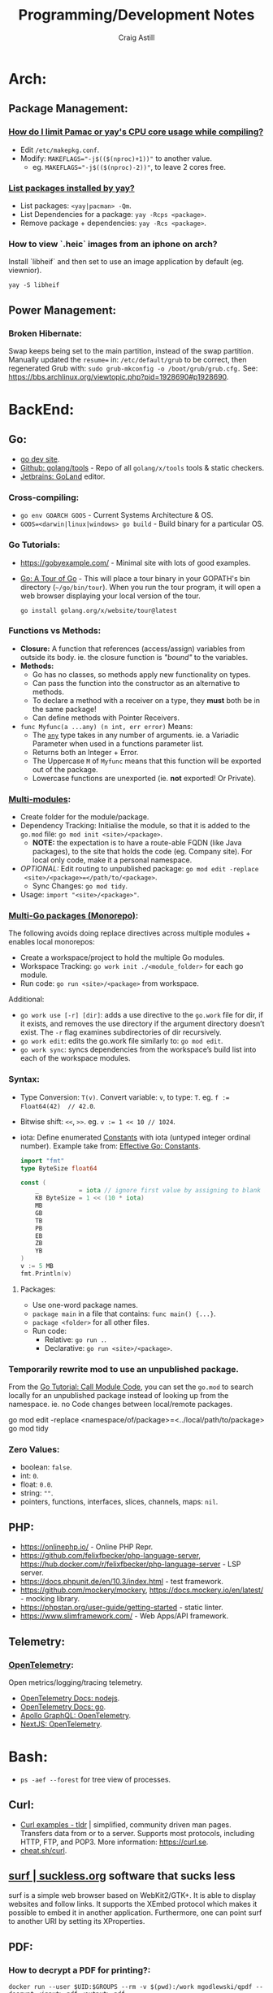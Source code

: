 #+title: Programming/Development Notes
#+author: Craig Astill
#+OPTIONS: toc:2
#+PROPERTY: header-args:mermaid :prologue "exec 2>&1" :epilogue ":" :pupeteer-config-file ~/.puppeteerrc
#+PROPERTY: header-args:shell :prologue "exec 2>&1" :epilogue ":" :results drawer :async
#+STARTUP: show2levels
* Arch:
** Package Management:
*** [[https://forum.manjaro.org/t/how-do-i-limit-pamac-or-yays-cpu-core-usage-while-compiling/55043][How do I limit Pamac or yay's CPU core usage while compiling?]]
- Edit ~/etc/makepkg.conf~.
- Modify: ~MAKEFLAGS="-j$(($(nproc)+1))"~ to another value.
  - eg. ~MAKEFLAGS="-j$(($(nproc)-2))"~, to leave 2 cores free.
*** [[https://www.reddit.com/r/archlinux/comments/woh8fr/list_packages_installed_by_yay/][List packages installed by yay?]]
- List packages: ~<yay|pacman> -Qm~.
- List Dependencies for a package: ~yay -Rcps <package>~.
- Remove package + dependencies: ~yay -Rcs <package>~.
*** How to view `.heic` images from an iphone on arch?
Install `libheif` and then set to use an image application by default
(eg. viewnior).
#+BEGIN_SRC shell :results silent
  yay -S libheif
#+END_SRC
** Power Management:
*** Broken Hibernate:
Swap keeps being set to the main partition, instead of the swap partition.
Manually updated the ~resume=~ in: ~/etc/default/grub~ to be correct, then
regenerated Grub with: ~sudo grub-mkconfig -o /boot/grub/grub.cfg.~ See:
https://bbs.archlinux.org/viewtopic.php?pid=1928690#p1928690.
* BackEnd:
** Go:
- [[https://go.dev/][go dev site]].
- [[https://github.com/golang/tools][Github: golang/tools]] - Repo of all =golang/x/tools= tools & static checkers.
- [[https://www.jetbrains.com/go/][Jetbrains: GoLand]] editor.
*** Cross-compiling:
- ~go env GOARCH GOOS~ - Current Systems Architecture & OS.
- ~GOOS=<darwin|linux|windows> go build~ - Build binary for a particular OS.
*** Go Tutorials:
- https://gobyexample.com/ - Minimal site with lots of good examples.
- [[https://go.dev/tour/welcome/3][Go: A Tour of Go]] - This will place a tour binary in your GOPATH's bin
  directory (=~/go/bin/tour=). When you run the tour program, it will open a
  web browser displaying your local version of the tour.
  #+BEGIN_SRC shell :results quiet
    go install golang.org/x/website/tour@latest
  #+END_SRC
*** Functions vs Methods:
- *Closure:* A function that references (access/assign) variables from outside
  its body. ie. the closure function is /"bound"/ to the variables.
- *Methods:*
  - Go has no classes, so methods apply new functionality on types.
  - Can pass the function into the constructor as an alternative to methods.
  - To declare a method with a receiver on a type, they *must* both be in the
    same package!
  - Can define methods with Pointer Receivers.
- ~func Myfunc(a ...any) (n int, err error)~ Means:
  - The [[https://pkg.go.dev/builtin#any][~any~]] type takes in any number of arguments. ie. a Variadic Parameter
    when used in a functions parameter list.
  - Returns both an Integer + Error.
  - The Uppercase =M= of =Myfunc= means that this function will be exported out
    of the package.
  - Lowercase functions are unexported (ie. *not* exported! Or Private).
*** [[https://go.dev/doc/tutorial/call-module-code][Multi-modules]]:
- Create folder for the module/package.
- Dependency Tracking: Initialise the module, so that it is added to the
  ~go.mod~ file: ~go mod init <site>/<package>~.
  - *NOTE:* the expectation is to have a route-able FQDN (like Java packages),
    to the site that holds the code (eg. Company site). For local only code,
    make it a personal namespace.
- /OPTIONAL:/ Edit routing to unpublished package: ~go mod edit -replace
  <site>/<package>=</path/to/<package>~.
  - Sync Changes: ~go mod tidy~.
- Usage: ~import "<site>/<package>"~.
*** [[https://go.dev/doc/tutorial/workspaces][Multi-Go packages (Monorepo)]]:
The following avoids doing replace directives across multiple modules + enables
local monorepos:

- Create a workspace/project to hold the multiple Go modules.
- Workspace Tracking: ~go work init ./<module_folder>~ for each go module.
- Run code: ~go run <site>/<package>~ from workspace.

Additional:

- ~go work use [-r] [dir]~: adds a use directive to the ~go.work~ file for dir,
  if it exists, and removes the use directory if the argument directory doesn’t
  exist. The =-r= flag examines subdirectories of dir recursively.
- ~go work edit~: edits the go.work file similarly to: ~go mod edit~.
- ~go work sync~: syncs dependencies from the workspace’s build list into each
  of the workspace modules.
*** Syntax:
- Type Conversion: ~T(v)~. Convert variable: =v=, to type: =T=.
  eg. ~f := Float64(42)  // 42.0~.
- Bitwise shift: ~<<~, ~>>~. eg. ~v := 1 << 10 // 1024~.
- iota: Define enumerated [[https://pkg.go.dev/builtin#pkg-constants][Constants]] with iota (untyped integer ordinal
  number). Example take from: [[https://go.dev/doc/effective_go#constants][Effective Go: Constants]].
  #+BEGIN_SRC go
    import "fmt"
    type ByteSize float64

    const (
        _           = iota // ignore first value by assigning to blank identifier
        KB ByteSize = 1 << (10 * iota)
        MB
        GB
        TB
        PB
        EB
        ZB
        YB
    )
    v := 5 MB
    fmt.Println(v)
  #+END_SRC

  #+RESULTS:
**** Packages:
- Use one-word package names.
- ~package main~ in a file that contains: ~func main() {...}~.
- ~package <folder>~ for all other files.
- Run code:
  - Relative: ~go run .~.
  - Declarative: ~go run <site>/<package>~.
*** Temporarily rewrite mod to use an unpublished package.
From the [[https://go.dev/doc/tutorial/call-module-code][Go Tutorial: Call Module Code]], you can set the ~go.mod~ to search
locally for an unpublished package instead of looking up from the
namespace. ie. no Code changes between local/remote packages.

#+BEGIN_EXAMPLE shell
  go mod edit -replace <namespace/of/package>=<../local/path/to/package>
  go mod tidy
#+END_EXAMPLE
*** Zero Values:
- boolean: ~false~.
- int: ~0~.
- float: ~0.0~.
- string: ~""~.
- pointers, functions, interfaces, slices, channels, maps: ~nil~.
** PHP:
- https://onlinephp.io/ - Online PHP Repr.
- https://github.com/felixfbecker/php-language-server,
  https://hub.docker.com/r/felixfbecker/php-language-server - LSP server.
- https://docs.phpunit.de/en/10.3/index.html - test framework.
- https://github.com/mockery/mockery, https://docs.mockery.io/en/latest/ -
  mocking library.
- https://phpstan.org/user-guide/getting-started - static linter.
- https://www.slimframework.com/ - Web Apps/API framework.
** Telemetry:
*** [[https://opentelemetry.io/docs/][OpenTelemetry]]:
Open metrics/logging/tracing telemetry.

- [[https://opentelemetry.io/docs/instrumentation/js/getting-started/nodejs/][OpenTelemetry Docs: nodejs]].
- [[https://opentelemetry.io/docs/instrumentation/go/getting-started/][OpenTelemetry Docs: go]].
- [[https://www.apollographql.com/docs/federation/opentelemetry/][Apollo GraphQL: OpenTelemetry]].
- [[https://nextjs.org/docs/app/building-your-application/optimizing/open-telemetry][NextJS: OpenTelemetry]].
* Bash:
- ~ps -aef --forest~ for tree view of processes.
** Curl:
- [[https://tldr.ostera.io/curl][Curl examples - tldr]] | simplified, community driven man pages. Transfers data
  from or to a server. Supports most protocols, including HTTP, FTP, and
  POP3. More information: https://curl.se.
- [[http://cht.sh/curl][cheat.sh/curl]].
** [[https://surf.suckless.org/][surf | suckless.org]] software that sucks less
surf is a simple web browser based on WebKit2/GTK+. It is able to display
websites and follow links. It supports the XEmbed protocol which makes it
possible to embed it in another application. Furthermore, one can point surf to
another URI by setting its XProperties.
** PDF:
*** How to decrypt a PDF for printing?:
~docker run --user $UID:$GROUPS --rm -v $(pwd):/work mgodlewski/qpdf --decrypt <input>.pdf <output>.pdf~
** How to resize a PDF + scale content?:
~docker run --rm -v .:/app -w /app minidocks/ghostscript -o <output>_a5.pdf -sPAPERSIZE=a5 -dFIXEDMEDIA -dPDFFitPage -sDEVICE=pdfwrite <input>.pdf~
** RDP:
- =xfreerdp= example connection string: ~xfreerdp /w:1920 /h:1080 /u:<username>
  /v:<hostname>~
* BuildTools:
- [[https://www.gnu.org/software/make/][GNU Make: Makefiles with build targets]].
- [[https://taskfile.dev/#/][Task: task runner / build tool that aims to be simpler than GNU Make]].
- [[https://nx.dev/][NX: Build system for FrontEnd code, with CI/Tasks/Caching]].
* CI/CD:
** Azure DevOps:
- [[https://marketplace.visualstudio.com/items?itemName=tingle-software.dependabot][Dependabot - Visual Studio Marketplace]].
- [[https://oshamrai.wordpress.com/2019/12/27/automated-creation-of-git-pull-requests-through-azure-devops-build-pipelines/][Automated creation of GIT Pull Requests through Azure DevOps Build pipelines]].
** Gitlab:
- [[https://docs.gitlab.com/ee/user/project/quick_actions.html][Gitlab Docs: Quick Actions]] - slash commands in Gitlab.
- [[https://docs.gitlab.com/ee/user/markdown.html#gitlab-specific-references][Gitlab Docs: Special markdown syntax]] - Markdown syntax to do actions from
  commit/comments in Gitlab.
- [[https://docs.gitlab.com/ee/administration/integration/plantuml.html][Gitlab Docs: PlantUML integration]] - Configure a docker container to generate
  in-line PlantUML code blocks into images when rendering Markdown/Restructred
  Text.
- [[https://gitlab.com/gitlab-org/gitlab/-/tree/master/.gitlab/merge_request_templates][Gitlab: ~.gitlab/merge_request_templates/~]] - Gitlab's current [[https://docs.gitlab.com/ee/user/project/description_templates.html][Gitlab Docs: MR
  templates]].
- https://docs.gitlab.com/ee/user/project/releases/release_cicd_examples.html
  - Release stage for an Agent to explicitly tag the repo and handle generating
    tagged artifacts in a release job.
    - https://docs.gitlab.com/ee/ci/yaml/#release.
  - This is different to using a tag trigger and having a job that does work
    when a tag has been pushed.
    - https://docs.gitlab.com/ee/ci/yaml/#rules.
** Gitlab Articles:
- https://about.gitlab.com/blog/2022/09/06/speed-up-your-monorepo-workflow-in-git/
- https://about.gitlab.com/blog/2022/08/31/the-changing-roles-in-devsecops/ - Why and How DevOps roles are changing.
- https://about.gitlab.com/blog/2022/08/30/the-ultimate-guide-to-software-supply-chain-security/
- https://about.gitlab.com/blog/2022/08/30/top-reasons-for-software-release-delays/
- https://about.gitlab.com/blog/2022/07/21/quickly-onboarding-engineers-successfully/
- https://about.gitlab.com/blog/2022/06/29/a-story-of-runner-scaling/
- https://about.gitlab.com/blog/2022/02/16/a-community-driven-advisory-database/
- https://about.gitlab.com/blog/2022/01/20/securing-the-container-host-with-falco/
- https://about.gitlab.com/blog/2021/11/15/top-five-actions-owasp-2021/
- https://about.gitlab.com/blog/2021/11/11/situational-leadership-strategy/
- https://about.gitlab.com/blog/2021/10/11/how-ten-steps-over-ten-years-led-to-the-devops-platform/
- https://about.gitlab.com/blog/2022/08/10/securing-the-software-supply-chain-through-automated-attestation/
- https://about.gitlab.com/blog/2022/08/15/the-importance-of-compliance-in-devops/
- https://about.gitlab.com/blog/2022/08/16/eight-steps-to-prepare-your-team-for-a-devops-platform-migration/
- https://about.gitlab.com/blog/2022/08/17/why-devops-and-zero-trust-go-together/
- https://about.gitlab.com/blog/2022/08/18/the-gitlab-guide-to-modern-software-testing/
- https://about.gitlab.com/blog/2022/08/23/gitlabs-2022-global-devsecops-survey-security-is-the-top-concern-investment/
- [[https://about.gitlab.com/blog/2022/09/20/mobile-devops-with-gitlab-part-1/][Mobile DevOps with GitLab, Part 1 - Code signing with Project-level Secure Files]].
** Releases:
- https://github.com/changesets/changesets - A tool to manage versioning and changelogs
with a focus on multi-package repositories .
* Databases:
- [[https://github.com/AltimateAI/awesome-data-contracts][Github: AltimateAI/awesome-data-contracts]] - A curated list of awesome blogs,
  videos, tools and resources about Data Contracts.
** CAP Theorem:
You can only achieve 2 of these 3 properties of databases:

- *Consistency:* All Clients see the same data at the same time, regardless of
  Node connected to.
- *Availability:* Respond to Client Requests, even during partial Node failure.
- *Partition Tolerance:* System can tolerate network partitions (breaks)
  between some Nodes.
*** Distributed Database:
Typically will have a CP or AP database cluster since CA is not possible in a
distributed scenario due to needing to handle network partitions! ie. *There
will always be partitions, so the choices is Consistency vs Availability!*

- *Consistency (CP):* requires block further writes to all other nodes until data is
  written across them all. Need to return warnings during this
  period. eg. Banking.
- *Availability (AP):*
  - Reads: Keep accepting, but may return stale data.
  - Writes: Keep accepting writes, sync once network partition is resolved.
** Database vs Data Lake vs Data Warehouse:
Quick summary: [[https://youtu.be/-bSkREem8dM][YouTube: Database vs Data Warehouse vs Data Lake | What is the
Difference?]]
*** Database:
- OLTP - Designed to capture and record data (transactions).
- Live, Real-time data.
- Highly detailed data.
- Flexible Schema.
- Can be a bottleneck for Application/System processing.
*** Data Lake:
- Designed to capture large amounts of raw ([un-|semi-]structured) data.
  - ML/AI in current state.
  - Analytics/Reporting after processing.
- Normalised from a Lake to a Database or Data Warehosue.
*** Data Warehouse:
- OLAP (Online Analytical Processing) - Designed for Analytics/Reporting.
- Data is historical to near-real-time based on when it is updated from Source
  systems.
  - ETL process to push data into the Warehouse..
- Summarized data.
- Rigid Schema (Normalised).
- Decoupled from Application/System, so queries do not affect processing.
** DB Admin:
- [[https://hub.docker.com/_/adminer/][Docker Hub: adminer]] - Adminer (formerly phpMinAdmin) is a full-featured
  database management tool written in PHP. Conversely to phpMyAdmin, it consist
  of a single file ready to deploy to the target server. Adminer is available
  for MySQL, PostgreSQL, SQLite, MS SQL, Oracle, Firebird, SimpleDB,
  Elasticsearch and MongoDB.
  - https://www.adminer.org/ - Replace phpMyAdmin with Adminer and you will get
    a tidier user interface, better support for MySQL features, higher
    performance and more security.
** Materialised View:
- Pre-computed result set, typically for complex (time consuming) queries.
  - Best used to quickly return a result, for non-realtime data, where the
    calculation is prohibitively expensive (CPU, DB lock, User waiting on App
    response).
- Requires explicit update to pull in new data!!
  - Redshift supports auto-refresh on changes to base tables + schedule based
    on workload (support SLA's).
- Can build materialised views on top of other materialised views.
  - eg. layering different =GROUP BY='s or =JOIN='s on top of an already
    materialised set of expensive =JOIN='s.

Links:

- [[https://docs.aws.amazon.com/redshift/latest/dg/materialized-view-overview.html][AWS Redshift: Materialised Views]].
- [[https://docs.getdbt.com/docs/build/materializations][DBT: materialisations]] - DBT uses materialisations as views for transformed
  data by default.
** Postgres:
- [[https://postgrest.org/en/stable/][PostgREST: Serve a RESTful API from any Postgres database]].
- [[https://www.docker.com/blog/how-to-use-the-postgres-docker-official-image/][Docker Blog: How to use the Postgres Docker Official Image]].
- [[https://ellisvalentiner.com/post/2022-01-06-flattening-json-in-postgres/#:~:text=Flattening%20JSON%20objects%20using%20jsonb_to_record,objects%2C%20and%20returns%20a%20record][Flattening JSON in postgres]].
** Reporting/Tooling/Visualisation:
- https://observablehq.com/ - Jupiter Notebooks style notebooks that can
  connect to multiple data sources (no need for a Data Lake??) to provide
  customisable graphs for Analytics. Also supports comments/collaboration.
- https://sequel-ace.com/ - CLI. MySQL/MariaDB database management for macOS
  (brew).
- https://tableplus.com/ - Modern, native, and friendly GUI tool for relational
  databases: MySQL, PostgreSQL, SQLite & more. Cross-OS.
*** ERD (Entity Relationship Diagram):
An ERD (Entity Relationship Diagram) is used to describe the Database Schema
with the inter-relationships between each table (entity). Typically it is a UML
style diagram. Similar to a UML Class diagram for programming.
* Data Pipelines:
** ETL: Extract, Transform, Load.
The mechanism of Extracting data from a Source (API, file, DB, Web Scraping,
...), transforming that data (PII redaction, schema changes, ...) and then
Loading it into a Target location (DB, Data Lake, Data Warehouse) for later
use.

- *Source(s) to Data Lake:* may be an EL or ETL process with minimal PII
  transforms. to keep the data RAW (or near-RAW) in the Data Lake.
- *Data Lake to Data Warehouse:* is usually an ETL process with schema
  changing + data sanitising transforms to make it suitable for consistent
  Analysis/Reporting.
** [[https://meltano.com/][Meltano]] (Data Pipeline):
[[https://meltano.com/][meltano]] - /"Your CLI for ELT+: Open Source, Flexible, and Scalable."/

/"Move, transform and test your data with confidence using a streamlined data
engineering workflow you’ll love."/

Basically it uses plugins to create an ETL (Extraction, Transform, Loader)
pipeline, which can be configured in YAML.

- [[https://docs.meltano.com/][Meltano Docs]].
- [[https://github.com/meltano/meltano][Github: meltano/meltano]].
- [[https://docs.meltano.com/reference/command-line-interface][Meltano Docs: CLI Reference.]]
- [[https://youtu.be/sL3RvXZOTvE][YouTube: Meltano Speedrun 2.0]] - Quick demo of: Extraction, Loading,
  Transformation + Dashboard of transformed data in ~7mins (Suggest play at
  x1.5 speed).

** DBT (Transforms):
- [[https://docs.getdbt.com/docs/quickstarts/dbt-core/quickstart][Docs DBT: DBT Core - Quick Start]] - Pretty thorough tutorial. Worth going
  through!
- [[https://github.com/dbt-labs/dbt-utils/][Github: dbt-labs/dbt-utils/]] - Additional utilities and test schema's.

** [[https://www.metabase.com/docs/latest/][Metabase]]:
Metabase is an open-source business intelligence platform. You can use Metabase
to ask questions about your data, or embed Metabase in your app to let your
customers explore their data on their own.
** [[https://segment.com/docs/getting-started/][Segment]]:
- Mix of a Message Queue / Notification system + (minimal!?) Data-Pipelines, to
  discover Customer engagement on your Site/Application.
  - Analytics, tracking actions, past aliases, screens/pages on, group/orgs,
    events.
- Similar to Meltano + DBT on the data-pipelines with
  Source/Destination/Transform concepts.
- Segment Server (SaaS solution? Enterprise??)
- Integration's:
  - Sources: PHP, Javascript, iOS.
  - Destinations: Google Analytics, Email marketing, live-chats, Data
    Warehouse, S3.
* Dev Environment Setup:
** Browsers:
*** Chrome:
**** How to enable scrolling the tab strip?
- Goto: =chrome://flags/#scrollable-tabstrip=
- Select one of the options to enable.
** Drawing tablets:
- [[https://linuxwacom.github.io/][The Linux Wacom Project]] – Wacom device support on Linux.
- [[https://docs.krita.org/en/index.html][Krita Manual]] — Krita is a sketching and painting program designed for digital
  artists.
- [[https://linux.die.net/man/1/xsetwacom][xsetwacom(1)]] - commandline utility to query and modify wacom driver settings.
- [[https://github.com/Huion-Linux/DIGImend-kernel-drivers-for-Huion
][Github: Huion-Linux/DIGImend-kernel-drivers-for-Huion]] - This is a collection of
  huion graphics tablet drivers for the Linux kernel, produced and maintained
  by the DIGImend project.
- [[https://github.com/linuxwacom/xf86-input-wacom/wiki/Calibration
][Github: linuxwacom/xf86-input-wacom - Wiki/Calibration]].
** Factory Reset / Erase / Format / Wipe:
*** Mac:
- Reboot and hold ~Command + r~ until you see the Apple logo and/or hear a
  chime.
  - On an M1 mac, you need to hold the power button down until the ~Start up
    Options~ appears.
- A macOS Utilities window should pop up.
- Select: ~Disk Utility > Drive > Erase~.
**** Secure erase an SSD:
Need to get to the ~Secure Erase Options~ to do full disk erasing.
- Pick: ~Mac OS Extended (Journaled, Encrypted)~ and set an easy password.
- After first erase, change to: ~Mac OS Extended (Journaled)~ and then select
  a: ~Secure Erase Options~, to do full disk wipe.
** Mac config:
*** iterm2
- ~Preferences > Profiles > Keys > General > <Left/Right> Option Key = Esc+~ -
  to fix ~Alt~ to be the ~Meta~ key again.
- ~Preferences > Profiles > Keys > Key Mappings~ Added a new mapping: ~Send:
  "#"~, when ~Alt+3~ is pressed. Fixes sending ~#~ when my keyboard is on the
  Mac layer + ~Esc+~ is set above.
- ~Preferences > Profiles > Colors~ - Tweak the Blue to be brighter to make it
  readable.
- ~Preferences > Profiles > Terminal > Infinite Scrollback~.
*** System
- changed mouse scrolling direction to be normal.
- ~scaled~ + ~smallest~ font = native display resolution.
- Up display timeout time in Power menu.
- Finder: [[https://discussions.apple.com/thread/251374769][How to show hidden files in finder?]] ~Command+Shift+.~ in a Finder
  window.
- ~Preferences > Sharing > AirPlayReceiver~ Disabled due to port conflict
  on 5000.
*** Brew
- [[https://brew.sh][Homebrew]].
  #+BEGIN_SRC sh
    /bin/bash -c "$(curl -fsSL https://raw.githubusercontent.com/Homebrew/install/HEAD/install.sh)"
  #+END_SRC
- ~brew leaves~ list packages without dependencies.
- Backup via: ~brew bundle~:
  #+BEGIN_SRC shell
    echo "---- Brew Bundle. Restore with: brew bundle ..."
    brew bundle dump -f --describe
    echo "---- Brew Bundle contents..."
    brew bundle list
  #+END_SRC
- Restore from a brew bundle:
  #+BEGIN_SRC shell
    brew bundle
  #+END_SRC
  - Additional restore steps:
    #+BEGIN_SRC shell
      echo "---- Enable autoraise service ..."
      brew services start autoraise
      echo "---- Symlink Emacs, but also need to Command+Option drag the Emacs app to: /Applications/ to show in spotlight ..."
      ln -s /opt/homebrew/opt/emacs-plus*/Emacs.app /Applications
    #+END_SRC
**** emacs:
- [[https://github.com/d12frosted/homebrew-emacs-plus][Github: d12frosted/homebrew-emacs-plus]] set to the latest branch:
  #+BEGIN_SRC sh
    brew tap d12frosted/emacs-plus
    brew install emacs-plus@30 --with-native-comp --with-imagemagick --with-mailutils --with-dbus
  #+END_SRC
- *NOTE:* need to do the reinstall dance because of the use of options:
  #+BEGIN_SRC sh
    brew uninstall emacs-plus@30
    brew install emacs-plus@30 --with-native-comp --with-imagemagick --with-mailutils --with-dbus
  #+END_SRC
- mu.
- aspell.
- cmake.
- cmake-docs
- ~markdown~ (markdown-preview).
***** Fix =Ctrl+<arrow>= getting swallowed.
Check =Settings > Keyboard Shortcuts > Mission Control=, to see if they have
the control arrow keys (=^<arrow>=) in use.
**** Dev:
- git-lfs (had to pin, see wiki).
- ~helm~.
- ~lens~ (GUI Kubernetes).
- ~awscli~
- ~xquartz~ for X11 server.
- ~wget~
- ~swig~.
- ~miniforge~ (M1 macs need this instead of miniconda to work).
- ~poetry~.
- ~docker --cask~ to pull down the Docker Desktop (https://formulae.brew.sh/cask/docker).
- ~dive~ (inspect size of docker layers).
- ~yq~ (YAML/XML/TOML CLI
  processor)(https://github.com/kislyuk/yq)(https://github.com/wagoodman/dive/issues/300
  ~yq -r .services[].image docker-compose.yml | xargs -n 1 dive --ci~
- ~hadolint~ - lint dockerfiles (https://github.com/hadolint/hadolint))
***** DBT:
#+BEGIN_SRC shell :results silent
  brew tap dbt-labs/dbt
  brew install dbt-postgres
#+END_SRC
***** postgres:
- Utilities (like =psql=) without installing =postgres=: :results drawer
  #+BEGIN_SRC shell
    brew reinstall libpq
  #+END_SRC
  - Then add: ~export PATH="/usr/local/opt/libpq/bin:$PATH"~, to: =~/.zshrc=.
  - See: [[https://stackoverflow.com/questions/44654216/correct-way-to-install-psql-without-full-postgres-on-macos][StackOverflow: Correct way to install =psql= without full postgress on MacOS]].
***** [[https://postgrest.org/en/stable/][postgrest]]:
PostgREST is a standalone web server that turns your PostgreSQL database
directly into a RESTful API. The structural constraints and permissions in the
database determine the API endpoints and operations.

- ~brew services stop postgres~ to avoid conflict with any dev containers.
- Install:
  #+BEGIN_EXAMPLE shell
    brew install postgrest
  #+END_EXAMPLE
***** python:
You can install python via brew, but it doesn't symlink: ~python3~ to
~python~. This is how to install + fix:

#+BEGIN_SRC shell :results silent
  brew install python
  rm -rf /usr/local/bin/python
  ln -s /usr/local/bin/python3 /usr/local/bin/python
#+END_SRC
**** Experiments:
- ~rust~, ~rustup~.
**** Fix symlink not making =<program>.app= show up in spotlight:
Problem is that standard symlinks (~ln -s /path/to/program.app /Applications/~)
doesn't work as an alias for discovery in spotlight since the Mac may confuse
the link as a path to a folder (~.app~ files are really folders).

[[https://apple.stackexchange.com/questions/106249/spotlight-and-alfred-cant-find-alias-to-emacs-app][Workaround]]:

- Open =Finder= and search for Program e.g. ~Cmd+Shift+G~ type path.
- Create an alias by ~Cmd+Opt~ clicking Program and dragging to ~/Applications/
  folder.
**** laptop:
- iterm2
- [[https://github.com/ankitpokhrel/jira-cli][Github: ankitpokhrel/jira-cli]].
***** autoraise:
- [[https://github.com/sbmpost/AutoRaise][Github: sbmpost/AutoRaise]] - focus follows mouse.
- [[https://github.com/Dimentium/homebrew-autoraise][Github: Dimentium/homebrew-autoraise]] - Brew formulae.
#+BEGIN_SRC shell :results silent
  brew tap dimentium/autoraise
  brew install autoraise
  brew services start autoraise
#+END_SRC
***** [[https://rectangleapp.com/][rectangle]]:
rectangle (snap to area shortcuts).
#+BEGIN_SRC shell :results silent
  brew install rectangle
#+END_SRC
*** FireFox
- ~about:config~ ~browser.tabs.tabMinWidth = 0~ to disable tab scrolling.
*** Docker
**** Install [[https://formulae.brew.sh/cask/docker][Docker Desktop]]:
#+BEGIN_SRC shell :results silent
  brew install --cask docker
#+END_SRC
- Follow [[https://docs.docker.com/desktop/mac/permission-requirements/][Docker Docs: Understanding permission requirements for Mac]] to update
  =/etc/hosts= to have the following:
  #+BEGIN_EXAMPLE shell
    127.0.0.1	localhost
    127.0.0.1	kubernetes.docker.internal
  #+END_EXAMPLE
**** Best-Practices
- https://pythonspeed.com/articles/poetry-vs-docker-caching/
- Create an explicit Bridge network for Host access to a container. Default
  network is locked down. eg.
  #+BEGIN_EXAMPLE yaml
    services:
      container-name:
      image: app:tag
      networks:
        - backend

    networks:
      # Without setting a `driver` field, this is a User-defined `bridge` network.
      # Which will be ideal for Production environments for inter-cluster connections.
      backend:
  #+END_EXAMPLE
**** Run AMD64 containers on ADM64:
- https://erica.works/docker-on-mac-m1/
- https://forums.macrumors.com/threads/docker-on-m1-max-horrible-performance.2321545/
- https://stackoverflow.com/questions/70649002/running-docker-amd64-images-on-arm64-architecture-apple-m1-without-rebuilding
- https://enjoi.dev/posts/2021-07-23-docker-using-amd64-images-on-apple-m1/
- https://www.reddit.com/r/docker/comments/o7u8uy/run_linuxamd64_images_on_m1_mac/
- https://medium.com/homullus/beating-some-performance-into-docker-for-mac-f5d1e732032c
-
**** Building AMD64 containers on ARM64:
- https://docs.docker.com/desktop/multi-arch/
- https://hublog.hubmed.org/archives/002027
- [[https://github.com/docker/for-mac/issues/5364][Github: docker/for-mac: "platform" option in docker-compose.yml ignored (preview version) #5364]]
- https://tongfamily.com/2021/12/15/the-weirdness-that-is-amd64-on-apple-m1-silicon/
- http://www.randallkent.com/2021/12/31/how-to-build-an-amd64-and-arm64-docker-image-on-a-m1-mac/
- https://docs.docker.com/buildx/working-with-buildx/
-
**** Podman (Docker alternative)
- https://medium.com/team-rockstars-it/how-to-implement-a-docker-desktop-alternative-in-macos-with-podman-bbf728d033da
- https://stackoverflow.com/questions/70892894/run-docker-compose-with-podman-as-a-backend-on-macos
- [[https://github.com/containers/podman/issues/13456][Github: containers/podman -  MacOS helper daemon (podman-mac-helper) fails to start and "mount" /var/run/docker.sock #13456]]
- https://devopscube.com/podman-tutorial-beginners/
-
**** Tooling
- [[https://github.com/emacs-lsp/dap-mode/issues/406][Github emacs-lsp/dap-mode: Feature request: support docker #406]]
** Raspberry Pi:
*** [[https://forum.manjaro.org/t/guide-install-manjaro-arm-minimal-headless-on-rpi4-with-wifi/96515][Manjaro headless install directly to a MicroSD card]]:
- Download minimal ARM iso from: https://manjaro.org/download/.
- Unpack compressed image.
- Burn to MicroSD card with: ~sudo dd if=~/Downloads/Manjaro-ARM-minimal*.img of=/dev/mmcblk0 bs=1M status=progress && sync~
- Mount ~ROOT_MNJRO~
  - Click in Thunar, which auto-mounts to: ~/var/run/media/root/~.
  - Or: ~sudo mount -o rw /dev/mmcblk0p2 /mnt~.
- Add WiFi config:
  #+BEGIN_SRC bash
    sudo mkdir -p /mnt/var/lib/iwd
    sudo touch /mnt/var/lib/iwd/<ssid>.psk
    echo "[Security]" >> /mnt/var/lib/<ssid>.psk
    echo "Passphrase=<password>" >> /mnt/var/lib/<ssid>.psk
  #+END_SRC
- Unmount and plug into the Pi and boot.
- ~ssh root@<ip>~
- You'll connect into the CLI Wizard.
*** Kiosk mode:
- *TODO:* Fill out with other details (retroactively looking at an existing
  Pi3B+ with a [[https://shop.pimoroni.com/products/hyperpixel-4?variant=12569539706963][Pimoroni: HyperPixel 4.0 (non-touch) display).]]
- Autostart Chromium by editing:
  ~/rootfs/home/pi/.config/lxsession/LXDE-pi/autostart~ with:
  #+BEGIN_EXAMPLE shell
    @xset s off
    @xset -dpms
    @xset s noblank
    @chromium-browser --kiosk http://<ip/fqdn> --start-fullscreen --incognito
  #+END_EXAMPLE
** Window Managers:
- [[https://polybar.github.io/][Polybar]] - A fast and easy-to-use tool for creating status bars
- [[https://suckless.org/][Dwm, dmenu | suckless.org]] software that sucks less. Home of dwm, dmenu and
  other quality software with a focus on simplicity, clarity, and frugality.
- [[https://github.com/i3/i3/discussions][Github: i3/i3 - Discussions]].
** Terminals:
- [[https://github.com/alacritty/alacritty][Github: alacritty/alacritty]]: A cross-platform, OpenGL terminal emulator.
- [[https://sw.kovidgoyal.net/kitty/][kitty]] - The fast, feature-rich, GPU based terminal emulator.
* Docker:
- [[https://www.youtube.com/watch?v=fqMOX6JJhGo][YouTube: Docker Tutorial for Beginners - A Full DevOps Course on How to Run
  Applications in Containers]].
- [[https://nodramadevops.com/containers/][No Drama DevOps: Containers]].
- ~--progress=plain --no-cache~ - Plaintext output + don't condensed cached
  layer output.
** Best Practices:
*** No Root Access:
A container should never be run with root-level access. A role-based access
control system will reduce the possibility of accidental access to other
processes running in the same namespace. Either:

- Create a non-root user in the container:
  #+BEGIN_EXAMPLE dockerfile
    FROM python:3.5
    RUN groupadd -r myuser && useradd -r -g myuser myuser
    <HERE DO WHAT YOU HAVE TO DO AS A ROOT USER LIKE INSTALLING PACKAGES ETC.>
    USER myuser
  #+END_EXAMPLE
- Or while running a container from the image use, ~docker run -u 4000
  python:3.5~. This will run the container as a non-root user.
*** Trusted Image Source:
- Docker 1.8 feature that is disabled by default.
- ~export DOCKER_CONTENT_TRUST=1~ to enable.
- Verifies the integrity, authenticity, and publication date of all Docker
  images from the Docker Hub registry, by preventing access to unsigned images.
** Clean-up:
- Removing containers, volumes and dangling images:

  #+BEGIN_SRC shell :results quiet
    docker container prune -f
    docker volume prune -f
    docker image prune -f
  #+END_SRC
- Remove unused images: ~docker image prune --all~.
** [[https://containers.dev/][DevContainers]]:
[[https://docs.docker.com/build/guide/multi-stage/][Docker Docs: multi-stage]] containers with a /"dev"/ target that you can connect
to from your IDE of choice to have a consistent development environment.

- [[https://github.com/devcontainers/cli][Github: devcontainers/cli]] - This repository holds the dev container CLI,
  which can take a devcontainer.json and create and configure a dev container
  from it.
- [[https://containers.dev/guide/dockerfile][DevContainers: Using Images, Dockerfiles, and Docker Compose]] - Steps to
  create the files to build dev containers.
- [[https://containers.dev/supporting][DevContainers: Supporting tools and services]] - IDE (eg. Visual Studio Code) /
  Tools / Services notes.
- [[https://happihacking.com/blog/posts/2023/dev-containers/][HappiHacking: Dev Containers: Consistency in Development]].
- [[https://happihacking.com/blog/posts/2023/dev-containers-emacs/][HappiHacking: Dev Containers Part 2: Setup, the devcontainer CLI & Emacs]].
- [[https://robbmann.io/posts/emacs-eglot-pyrightconfig/][Robbmann: Virtual Environments with Eglot, Tramp, and Pyright]].
** ~docker-compose~:
- ~docker-compose up --build~ to force a rebuild (and ignore any previous
  built images).
- ~docker-compose down~ stops (~docker-compose stop~) all running containers in
  the docker compose file and then cleans up containers/networks/images.
** Docker Swarm:
Orchestrator (similar to Kubernetes) but built by the Docker Team.
*** Visualize Docker Swarm Containers across Nodes:
- [[https://github.com/dockersamples/docker-swarm-visualizer][Github: dockersamples/docker-swarm-visualizer]] - Constrain to the Master node
  to visualise the containers across all nodes from the Web Browser.

  Vlisualizer deployed via ~docker run~:
  #+BEGIN_EXAMPLE shell
    docker run -it -d -p 8080:8080 -v /var/run/docker.sock:/var/run/docker.sock dockersamples/visualizer
  #+END_EXAMPLE

  Visualizer deployed via Docker Swarms ~docker service~:
  #+BEGIN_EXAMPLE shell
    docker service create --name=viz --publish=8080:8080/tcp --constraint=node.role==manager --mount=type=bind,src=/var/run/docker.sock,dst=/var/run/docker.sock dockersamples/visualizer
  #+END_EXAMPLE
** Networks:
- Can use container name to connect between containers.
- ~docker run -d --name=app1 --link db:db my-app1~ The `--link` command writes
  the provided Container Name (+IP) into: ~/etc/hosts~, so that all references
  to the linked Container work.
*** ~bridge~:
- The default network that all docker containers (without network config) are
  created in.
- Assigns private IP's to each container (eg. ~172.17.0.x~).
- Requires explicit create command to create additional bridge networks.
- DNS defaults to: ~127.0.0.11~.
- Port Mapping to expose Container Ports to the Host.
  - Can run multiple Containers with the same internal port.
*** ~none~:
- Network with no external access.
*** ~Host~:
- Directly map Containers onto the Hosts IP + Port range.
- No ~port~ config required for mapping.
- Cannot support multiple Containers re-using the same Port, due to Host-side
  conflicts.
** Performance:
- Uses ~cgroups~ (Control Groups) to allocate Hosts CPU/Memory to containers.
- Use ~--cpu/--memory~~ to constrain the running container.
** Reduce image size:
- If using ~COPY~ to pull in directories. Add a ~.dockeringnore~ file to add
  exclusions. eg. ~.git~, ~**/tests~, ~**/*.ts~.
- Generate/install in the image at build time instead of ~COPY~ = Docker layer
  caching.
- Check for ~-slim~/~alpine~ versions of the base image.
- Move ~COPY~ commands near end of the file. Avoid Cache misses!
- Pull in versioned OS-packages. Avoid Cache misses, but more Platform burden!
- Use multi-stage docker files to build code in a fat stage, but copy in the
  artifacts in to the thin stage with an ~ENTRYPOINT~

  #+BEGIN_EXAMPLE dockerfile
    FROM microsoft/dotnet:2.2-sdk AS builder
    # 1730MB Fat Stage.
    WORKDIR /app

    COPY *.csproj  .
    RUN dotnet restore

    COPY . .
    RUN dotnet publish --output /out/ --configuration Release

    FROM microsoft/dotnet:2.2-aspnetcore-runtime-alpine
    # 161MB Thin stage.
    WORKDIR /app
    COPY --from=builder /out .
    EXPOSE 80
    ENTRYPOINT ["dotnet", "aspnet-core.dll"]
  #+END_EXAMPLE
* Emacs:
** Core:
*** Cleaning up an org buffer:
- ~M-x apropos~ to discover functions.
- ~org-next-block~ jump to next Org block of any type. ~C-cC-vC-n~ only does
  code blocks.
- ~M-q~ fills a paragraphs in a region correctly.
- ~C-c -~ on region to convert to an unordered (~-~) list.
- ~M-x org-cycle-list-bullet~ to cycle between list types. Twice = ordered
  numbered list.
*** Change font size in GUI Emacs buffer:
- Increase: ~C-xC-+~.
- Decrease: ~C-xC--~.
*** How to enter Diacritics (eg. caret) above characters?
See: [[https://www.masteringemacs.org/article/diacritics-in-emacs][Mastering Emacs: Diacritics in Emacs]].

#+BEGIN_EXAMPLE text
  C-x 8 <symbol> <character>
  ;; Example for: â.
  C-x 8 ^ a
  ;; With the caret being generated by pressing: =shift+6=.
#+END_EXAMPLE
*** Yasnippet:
- [[https://youtu.be/xmBovJvQ3KU][YouTube: Supercharge your Emacs / Spacemacs / Doom with Yasnippets!]] ~13mins
  walkthrough.
** org-mode:
- ~org-eww-copy-for-org-mode~ to copy text + links from Eww to Org. ~C-y~ to
  paste.
*** Build Your Website with Org Mode - System Crafters
[2022-11-05 Sat 08:50]
https://systemcrafters.net/publishing-websites-with-org-mode/building-the-site/
*** Convert markdown to org:
~docker run --rm  -v .:/data pandoc/latex -f markdown -t org -o <target.org> <source.md>~
*** Formatting:
- [[https://orgmode.org/manual/Emphasis-and-Monospace.html][Emphasis and Monospace]]
- *bold*
- /italic/
- _underlined_
- =verbatim=
- ~code~
- +strike-through+
- src_python{inline python}  # ~src_<lang>[<header_arguments>]{<code>}~ [[https://orgmode.org/manual/Structure-of-Code-Blocks.html#Structure-of-Code-Blocks][Structure of Code Blocks]]
- code blocks
#+NAME: <name>
#+BEGIN_SRC <language> <switches> <header arguments>
  <body>
#+END_SRC
- quote blocks
  #+BEGIN_QUOTE
  <body>
  #+END_QUOTE
*** PlantUML + Org Babel:
- https://orgmode.org/worg/org-contrib/babel/languages/ob-doc-plantuml.html
- plantuml block
  #+begin_src plantuml :file designs/hello-uml.png
  Bob -> Alice : Hello World!
  #+end_src
** regex:
*** How to rejoin multi-line hyphen split words?
The following example is how to replace a hyphen split word across multiple
lines and place it back onto one line. ie.

#+BEGIN_EXAMPLE text
# Before:
Sentence split across multi-
ple lines.

# After:
Sentence split across
multiple lines.
#+END_EXAMPLE

#+BEGIN_SRC emacs-lisp
M-x replace-regexp
\s-q\(\w+\)-\(^J\)\(\w+\) → ^J\1\3
#+END_SRC
*** How to upcase a group during ~M-x replace-regexp~?
Emacs step if I want to replace a replacement group and upcase it. eg. from:
~data_type: boolean~, to: ~data_type: BOOLEAN~.

- ~M-x replace-regexp~.
- Find: ~data_type: \(.*\)~.
- Replace: ~data_type: \,(upcase \1)~.

This will work for other elisp built-in's. eg.

- ~\,(downcase \1)~.
- ~\,(capitalize \1)~.
*** [[http://ergoemacs.org/emacs/find_replace_inter.html][ErgoEmacs: Find Replace in directories]] / [[https://www.gnu.org/software/emacs/manual/html_node/efaq/Replacing-text-across-multiple-files.html][GNU Emacs: Replacing text across multiple files]]:
- Either:
  - ~M-x find-name-dired~, enter filename wildcard.
  - Mark ~m~ files (~t~ marks all files), then press ~Q~.
  - ~<find> regex~ return, ~<replace> string~ return.
  - Confirm/deny replace with the usual: ~!~, ~y~, ~n~.
- Or:
  - ~C-x p r~ in a =project= managed repo.
  - ~<find> regex~ return, ~<replace> string~ return.
  - Confirm/deny replace with the usual: ~!~, ~y~, ~n~.
** DAP:
*** Registering a debug template for: ~dap-mode~, to use.
#+BEGIN_EXAMPLE emacs-lisp
(dap-register-debug-template
  "Python :: Run pytest (projectX buffer)"
  (list :type "python"
        :args ""
        :cwd "/Users/<user>/projects/projectX/"
        :program nil
        :module "pytest"
        :arguments "-p no:warnings"
        :request "launch"
        :name "Python :: Run pytest (projectX buffer)"))
#+END_EXAMPLE
** Jupyter:
- https://discourse.julialang.org/t/jupyter-integration-with-emacs/21496/5 -
  basic ~IJulia~ + ~jupyter~ install steps (no use-package).
* FrontEnd:
- https://builtwith.com/ - Get Tech Stack that a site is built with.
** GraphQL:
*** Making requests with curl:
See: https://www.maxivanov.io/make-graphql-requests-with-curl/

- Mutation query:
  #+BEGIN_EXAMPLE shell
    curl 'https://graphql-api-url' \
      -X POST \
      -H 'content-type: application/json' \
      --data '{
        "query":"mutation { createUser(name: \"John Doe\") }"
      }'
  #+END_EXAMPLE
- Mutation query with defined response data and specific endpoint:
  #+BEGIN_EXAMPLE shell
    curl 'https://<random-server>' \
      -X POST \
      -H 'content-type: application/json' \
      --data '{
        "query":"mutation {retrieveApplication(identifier: \"user@email.com\", pin_code: \"1234\") {id url}}"
      }'
  #+END_EXAMPLE
** React:
- View cookies in browser: ~Developer Tools > Storage Tab > Cookies~.
- ~redux~ is the store of all BE DB state in the FE.
- Add ~&profile~ to an API call to get performance output!!
- ~npm install --target_arch=x64~ - until there is arm support.
- https://github.com/marmelab/react-admin
- Print all object properties: ~console.log(Object.getOwnPropertyNames(obj))~.
*** AST (Abstract Syntax Tree):
What is Abstract Syntax Tree?

#+BEGIN_QUOTE
It is a hierarchical program representation that presents source code structure
according to the grammar of a programming language, each AST node corresponds
to an item of a source code.
#+END_QUOTE

- https://itnext.io/ast-for-javascript-developers-3e79aeb08343
** UI Testing:
*** [[https://playwright.dev/][playwright]]:
~playwright~ is a modern equivalent to [[https://www.selenium.dev][Selenium]]. Benefits include:

- Speed.
- Handles installation of isolated browsers to test/debug against.
- Support for [[https://playwright.dev/docs/test-parallel][sharding/parallelisation]] of tests.
- auto-wait.
- Built-in: [[https://playwright.dev/docs/trace-viewer-intro][Tracing]], [[https://playwright.dev/docs/codegen-intro][Recording (via Codegen)]], [[https://playwright.dev/docs/running-tests#test-reports][Reporting]].
- Good [[https://playwright.dev/docs/intro][Docs]].
- Cross-Platform.
- Cross-language API.
- Native [[https://playwright.dev/docs/ci-intro][CI]]/Local development support. eg. Auto-Trace on first retry (but not
  subsequent failures).
- [[https://playwright.dev/docs/test-snapshots][Visual Comparisons]] of screenshots.
- Uses [[https://playwright.dev/docs/test-assertions][Assertions]] via [[https://jestjs.io/docs/expect][~expect~]] library.
- Automatic install of Dependencies/CI on first install.

[[https://playwright.dev/docs/best-practices][Best Practices]].
* Git:
- https://www.conventionalcommits.org/en/v1.0.0/ - A specification for adding
  human and machine readable meaning to commit messages.
- https://github.com/conventional-changelog/conventional-changelog - Generate
  changelogs and release notes from a project's commit messages and metadata.
- https://github.com/conventional-changelog/releaser-tools - Create a
  GitHub/GitLab/etc. release using a project's commit messages and metadata.
** Alternative VCS's:
- [[https://www.fossil-scm.org/home/doc/trunk/www/index.wiki][Fossil]] - Self-contained with VCS as a binary with: Project Management, WebUI,
  Lightweight, self-host friendly, autosync.
- [[https://pijul.org/][Pijul]] ([[https://pijul.org/manual/introduction.html][Pijul Docs]]) - Strong focus on conflict resolution (beyond GIT),
  order-less applying of changes, partial clones. Support to import from Git
  (not optimised).
** Configure git repo with explicit SSH Key:
In cases where you need to use an explicit SSH key for a repo, eg. Personal +
Work Github account, and you want a personal repo accessiable by both
personal/work systems. Github prevents the re-use of an SSH key across Github
Accounts ([[https://docs.github.com/en/authentication/troubleshooting-ssh/error-key-already-in-use][Github Docs: Error: Key already in use]]). Therefore you need to create
a Personal SSH key on the Work System to clone the Personal repo.

#+BEGIN_EXAMPLE sh
  git clone git@provider.com:userName/projectName.git --config core.sshCommand="ssh -i ~/.ssh/private_ssh_key" --config user.email="<personal_email>"
#+END_SRC

Or after the fact with:
#+BEGIN_EXAMPLE sh
  git config --local --add core.sshCommand "ssh -i ~/.ssh/private_ssh_key"
#+END_EXAMPLE

eg. for my personal repos to be separate on a work laptop.
#+BEGIN_EXAMPLE sh
  git config core.sshcommand "ssh -i ~/.ssh/id_ed25519_personal"
  git config user.email jackson15j@hotmail.com
#+END_EXAMPLE

** Git Hooks:
- [[https://pre-commit.com][~pre-commit~]] - A framework for managing and maintaining mutli-language
  pre-commit hooks. Repo of hooks in YAML format.
*** Why is the failing exit code ignored and not blocking commits??
Calling commands like:~go-task~, will run in a separate sub-shell, but the exit
code is not passed to the shell running the ~pre-commit~. ~|| exit $?~, pipes
the exit code to the main shell process. See: [[https://stackoverflow.com/questions/29969093/exit-1-in-pre-commit-doesnt-abort-git-commit][SO: Exit in a ~pre-commit~ does
not abort ~git commit~]].

#+BEGIN_EXAMPLE shell
  go-task lint || exit $?
#+END_EXAMPLE
** How to show log history for a function?:
Call: ~git log -L :<function_name>:</path/to/file> [-n
<number_of_log_entries_to_show>]~.

*NOTE:* if it fails with: =fatal: -L parameter '<function_name>' starting at
line 1: no match=, then you need a local/global =.gitattributes= with the
following in: =*.<ext> diff=<language>=. eg. for PHP: =*.php diff=php=

Global =~/.gitattributes= can be found by: ~git config --global
core.attributesfile ~/.gitattributes~.
* Job hunting:
- https://github.com/readme/guides/technical-interviews
- https://www.codinginterview.com/
- https://www.pramp.com/#/
- https://hackingthesystemsdesigninterview.com
- https://blog.bytebytego.com - Newsletter by Alex Xu (Author of: /"System Design Interview/").
- https://www.siliconmilkroundabout.com - London-based Job Fair.
* Kubernetes:
- [[https://kurl.sh/][kURL: Open Source Kubernetes Installer]].
- https://docs.k3s.io - Lightweight Kubernetes. Easy to install, half the
  memory, all in a binary of less than 100 MB.
- https://www.cncf.io/kubecon-cloudnativecon-events/
- [[https://kubernetes.io/docs/tasks/configure-pod-container/pull-image-private-registry/][Kubernetes docs: Pull image from a Private Registry]].
** Articles:
- [[https://medium.com/qonto-way/scaling-airflow-on-kubernetes-lessons-learned-a0d3d0417fc1][Medium: Scaling Airflow on Kubernetes: lessons learned (Qonto)]].
- [[https://medium.com/clarityai-engineering/running-airflow-in-kubernetes-and-aws-lessons-learned-part-1-77be9556846c][Medium: Running Airflow in Kubernetes and AWS: Lessons learned Part 1
  (Clarity AI)]].
- [[https://devpress.csdn.net/k8s/62fb6bed7e6682346618e98e.html][Devpres: Airflow: Scaling with AWS EKS]].
** Config:
*** Resources/Limits:
- Using monitoring to judge pod's average/peak usage. Repeat revaluation.
  - What is the monitoring tools granularity?
  - How long is your pod at peak for?
  - Does your pod workflow change by time? (top of the hour, first of the
    month/year, seasonal dates (eg. April (finance), Holiday sales)).
- Try to set =limit=/=request= within x1-1.5 of each other to avoid resource
  contention if all pods peak at the same time.
- ={local_task_job.py:149} INFO - Task exited with return code
  Negsignal.SIGKILL= is the Airflow message for a pod being killed from
  exceeding set resources.
- Use Pod Templates for resources and batch into sizes for ease.
*** Avoid Pod destruction for long-running tasks?
Set: ~"cluster-autoscaler.kubernetes.io/safe-to-evict": "false"~, if doing
long-running batch jobs (eg. ETL) and you need to avoid Kubernetes killing pods
partway through.

In AWS, check: =AWS AZRebalance=, which ignores =safe-to-evict= and re-balances
pods across Availability Zones. This feature can be deactivated through the
suspended_processes parameter in the [[https://registry.terraform.io/modules/lablabs/eks-workers/aws/0.7.1/examples/complete?tab=inputs][Terraform "eks-worker" module]].
** Helm Charts:
- Hierarchical to call sub-charts as sub-dependencies.
- Values to be passed into the charts.
*** [[https://eigentech.slack.com/archives/CH1CHKYP8/p1650553648237999][how does one deploy from a local helm chart without publishing it?]]
- ~helm upgrade --install <deployment_name> <local_chart_dir>~
*** Dagster docs + dump current helm chart values: https://docs.dagster.io/deployment/guides/kubernetes/deploying-with-helm
*** [[https://helm.sh/docs/chart_template_guide/debugging/][Debugging Templates]]:
- ~helm lint~ is your go-to tool for verifying that your chart follows best
  practices.
- ~helm install --dry-run --debug~ or ~helm template --debug~: We've seen this
  trick already. It's a great way to have the server render your templates,
  then return the resulting manifest file.
- ~helm get manifest~: This is a good way to see what templates are installed
  on the server.
- **NOTE:** variable substitution still happens on commented out code in
  templates, so comment out broken sections if it fails to render with ~helm
  install --dry-run --debug~.
- YAML node typing eg. ~age: !!str 21~, or: ~port: !!int "80"~.
**** TODO Document Debugging Workflow                              :WORKFLOW:
- Are there docs already on Confluence on debugging.
- Raise Task to add vscode/emacs debug tasks to ~eigen~.
- Document the workflow with the debugger (include vscode/emacs tutorial links).
- How to debug into a Docker container? - new DockerFile section with ~debugpy~ ??
*** [[https://stackoverflow.com/questions/72126048/error-exec-plugin-invalid-apiversion-client-authentication-k8s-io-v1alpha1-c][SO: invalid apiVersion "client.authentication.k8s.io/v1alpha1"]]
- ~aws eks update-kubeconfig --name ${EKS_CLUSTER_NAME} --region ${REGION}~.
*** [[https://github.com/bitnami/charts/issues/10539][Github/bitnami: Helm charts repository ~index.yaml~ retention policy #10539]] - Drama!!
** Kubernetes Networks:
*** Ingress:
- [[https://www.youtube.com/watch?v=GhZi4DxaxxE][YouTube: Kubernetes Ingress Explained Completely for Beginners]].
- Ingress is the LoadBalancer/Routing defined within the Kubernetes Cluster
  config.
- Still require an external, to the Cluster, Load Balancer (or Proxy) but this
  will just have to deal with a single root URL that is passed into your
  Cluster's Ingress (and then routed to the correct Service's Pod(s)).
- Equivalent to a reverse-proxy like: nginx, HaProxy, Traefik.
**** Ingress Controller:
- Commonly use nginx (or others) as an Ingress Controller
  (eg. ~nginx-ingress-controller~ image).
- Deployment/Service/ConfigMap/Auth Yaml's.
**** Ingress Resource:
- Handles routing to respective service based off the requested URL.
- Can handle 1 or multiple Domain Paths, by creating a ~rule~ for each ~path~.
- ~kubectl describe ingress <image>~
** Local Development:
- https://necessaryeval.com/2021/09/01/kubernetes-primer/ - Local development
  with ~minikube~.
- https://kubernetes.io/blog/2018/05/01/developing-on-kubernetes/
  - Local vs. remote development.
  - Tools:
    - https://github.com/Azure/draft - aims to help you get started deploying
      any app to Kubernetes. It is capable of applying heuristics as to what
      programming language your app is written in and generates a Dockerfile
      along with a Helm chart. It then runs the build for you and deploys
      resulting image to the target cluster via the Helm chart. It also allows
      user to setup port forwarding to localhost very easily.
    - https://github.com/GoogleCloudPlatform/skaffold - tool that aims to
      provide portability for CI integrations with different build system,
      image registry and deployment tools.
    - https://github.com/solo-io/squash - consists of a debug server that is
      fully integrated with Kubernetes, and a IDE plugin.
    - https://www.telepresence.io/ - connects containers running on developer’s
      workstation with a remote Kubernetes cluster using a two-way proxy and
      emulates in-cluster environment as well as provides access to config maps
      and secrets.
    - https://github.com/vapor-ware/ksync - Synchronizes application code (and
      configuration) between your local machine and the container running in
      Kubernetes.
- https://kubernetes.io/docs/tasks/debug/debug-cluster/local-debugging/ -
  Developing and debugging services locally using telepresence.
- http://next.nemethgergely.com/blog/using-kubernetes-for-local-development -
  Local development via ~minikube~ & ~skaffold~.
** [[https://docs.replicated.com/][Replicated]]:
- https://docs.replicated.com/ - Replicated allows software vendors to package
  and securely distribute their application to diverse customer environments,
  including both on-premises and cloud environments.
- https://kubernetes.io/docs/tasks/run-application/run-replicated-stateful-application/
* ML:
** ML Articles:
- https://simonwillison.net/2022/Jul/9/gpt-3-explain-code/
** DagFlow
- [[https://docs.dagster.io/deployment/guides/kubernetes/deploying-with-helm][Dagster: deploying with Helm]].
* Networks:
** DNS:
- https://root-servers.org/ - Root DNS servers at the top of the DNS
  hierarchy. These root servers farm out requests down to Top-Level
  (io/com/net/edu/...) servers who farm out to down to Secondary-Level
  (amazon.com/github.com/...) DNS servers to complete Name-IP lookups.
- *Local Resolver Library:* Local DNS Cache.
- *Local DNS Server:* Hosted by ISP's as a DNS Cache + inspect
  traffic/requests.
* People Skills:
** Feedback:
- Aim for a learning opportunity.
- Constructive & Actionable feedback, based on facts (where possible).
- Follow up with questions on specifics.
*** The BID model.
*BID* stands for *Behaviour* > *Impact* > *Dialogue*, and has the power to
 transform relationships.

- *Behaviour:* Describe the behaviour you observed, keeping it non-judgemental
  and specific.
- *Impact:* Describe the impact of the behaviour. Again, keep it simple and
  non-judgemental. Note: Impact here might be at the individual emotional level
  (how you felt), or at a more cultural level or in relation to someone, or
  something else (the meeting over-ran, we missed our financial target).
- *Dialogue:* Open discussion around opportunities. Be future focussed where
  you can.

*** Triggers that get in the way of feedback:
- *Truth Trigger:* Reject feedback on belief it is factually wrong.
- *Relationship Trigger:* Reject feedback based on person giving it.
- *Identity Trigger:* Reject feedback that challenges your
  identity/self-perception.
*** Trigger Workarounds:
- Pause.
- Acknowledge.
- Question.
  - Use BID.
  - Ask for specifics (in good/bad feedback).
  - Don't use generic questions! (non-actionable questions/answers).
  - /"What is the one thing I can improve on?"/ (focused)
  - /"Can I get feedback on this new thing I am doing, after it is done?"/
    (pre-request feedback).
  - /"Can you walk me through that?"/
*** Finding Feedback Situations:
- *Look for outcomes:* Notice when someone creates a desirable one.
- Apply *BID* for positive/negative feedback.
- *Learn from praise:* Ask for specifics.
** Winning Arguments:
*** Tech Debt:

**** The benefits of upgrading Languages/Dependencies.
It can be hard to justify doing upgrades vs. Feature Development. Try following
Solutions:

- Make it so easy to do the task that it can be done, without scheduling,
  alongside Feature Development.
- Identify the User Value. eg. /"As a User I want to minimize the chances of
  being hacked by the flaws in current version of: <Language/dependency>./"

See: [[https://www.youtube.com/watch?v=vSuJqMRG1WM][YouTube: TECHNICAL STORIES DON'T WORK]].
* Python:
** Python Articles:
- [[https://gregoryszorc.com/blog/2023/10/30/my-user-experience-porting-off-setup.py/][My User Experience Porting Off Setup.py]] - Very thorough article of a package
  maintainer running the gauntlet to update their package from ~python
  setup.py~ to current =pyproject.toml= + build tools, to support Python3.12.
- https://pythonspeed.com/
- https://about.gitlab.com/blog/2022/09/06/test-your-software-supply-chain-security-know-how/
- https://pythoninsider.blogspot.com/2022/09/python-releases-3107-3914-3814-and-3714.html -
  Python releases 3.10.7, 3.9.14, 3.8.14, and 3.7.14 are now available + CVE fix.
** Build Tools:
- https://github.com/benfogle/crossenv - Virtual Environments for
  Cross-Compiling Python Extension Modules.
** CLI packages:
- https://github.com/pallets/click - Command Line Interface Creation Kit
- https://cloup.readthedocs.io/en/stable/ - Click + Option Groups.
- https://github.com/astanin/python-tabulate - Pretty-print tabular data.
- https://github.com/termcolor/termcolor - Abstract out setting text colours.
** Debugging:
- https://github.com/ztlevi/LSP-Debug/blob/master/README.md#L4-L9 - debug
  python via DAP - editor support.
- https://github.com/bloomberg/memray - Python memory profiler.
- https://github.com/benfred/py-spy - Python sampling profiler.
*** [[https://github.com/pdbpp/pdbpp][Github: pdbpp/pdbpp]]:
Drop in replacement for ~pdb~ that does dot completions and syntax
highlighting.

- ~pytest --pdb~ to drop into a ~pdb~ session on test failure.
- ~list~ - show surrounding code at point.
- ~where|whatis~ - show traceback.
- Original ~pdb~ import is under: ~pdb.pdb.*~.
** Django:
- [[https://books.agiliq.com/projects/django-admin-cookbook/en/latest/index.html][Django Admin Cookbook]].
- [[https://django-extensions.readthedocs.io/en/latest/graph_models.html][django-extensions: Graph Models]].
** Celery:
*** Debugging:
**** Celery's remote debugger:
  #+BEGIN_EXAMPLE python
  from celery.contrib import rdb
  ...
  rdb.set_trace()
  #+END_EXAMPLE
- Then connect over telnet: ~telnet localhost 6900~.
- If in docker:
  - add: ~CELERY_RDB_HOST=0.0.0.0~ to ~.env~.
  - Expose Celery debug port in ~docker.compose.yml~. eg. ~6901~
  - ~telnet localhost 6901~ from host.
**** Debug Celery via PDB in Django:
- Add ~CELERY_TASK_ALWAYS_EAGER=True~ in: ~settings.py~.
** Conda:
- https://conda-forge.org/blog/posts/2020-10-29-macos-arm64/ - macOS ARM builds
  on conda-forge.
- [[https://github.com/conda/conda/issues/9957][conda/conda - conda update breaks conda with ImportError: libffi.so.6: cannot open shared object file #9957]]
*** Conda + Emacs:
- [[https://github.com/necaris/conda.el/issues/39][necaris/conda.el - Cannot activate any env on OSX #39]]
*** Conda + Docker:
- https://uwekorn.com/2021/03/01/deploying-conda-environments-in-docker-how-to-do-it-right.html
*** Mamba instead of Conda:
- https://mamba.readthedocs.io/en/latest/user_guide/mamba.html
- https://labs.epi2me.io/conda-or-mamba-for-production/
** Packaging:
*** [[https://hatch.pypa.io/latest/][Hatch]]:
Not tried it yet but:

#+BEGIN_QUOTE
Hatch is a modern, extensible Python project manager.

Features:

- Standardized build system with reproducible builds by default.
- Robust environment management with support for custom scripts.
- Easy publishing to PyPI or other indexes.
- Version management.
- Configurable project generation with sane defaults.
- Responsive CLI, ~2-3x faster than equivalent tools.
#+END_QUOTE
*** poetry:
- [[https://python-poetry.org/docs/managing-environments/#switching-between-environments][Set poetry python version]]: ~poetry env use python<x.y>~.
- ~poetry show --tree~ for poetry dependency graph.
**** https://github.com/opeco17/poetry-audit-plugin
**** [[https://github.com/python-poetry/poetry/issues/2094#issuecomment-1243195601][python-poetry/poetry: Poetry is extremely slow when resolving the dependencies (#2094)]]:
@Kache, It appears to search through dependencies depth-first, rather than breadth-first. As a result, you've probably got a something earlier in your pyproject.toml that depends on ddtrace, so the dependency resolver grabbed that version and tried to resolve using that, rather than the ddtrace version you've specified.

I've had some success moving the dependencies I want exact version logic prioritizing earlier in the pyproject.toml file.

(I also disabled IPv6, upgraded to poetry 1.2x, and have reduced the possible space for the troubling aws libraries (boto3 and awsci, for me) so those go at the very end of my dependency file and have only a few recent versions to chew through.

I'm seeing dependency resolution time between 5 and 35 seconds most of the time now.
*** [[https://setuptools.pypa.io/en/latest/index.html][setuptools]] + [[https://github.com/pypa/setuptools_scm/][setuptools_scm]]:
~setuptools~ & ~pip~ / /"PyPa/" have moved on to fully support
~pyproject.toml~-only Python packages. With just a ~pyproject.toml~ file we
have:

- Metadata.
- Isolated builds.
- Tooling config.
- Dynamic versioning from Git.

#+BEGIN_EXAMPLE shell
  python -m venv .venv
  source .venv/bin/activate
  pip install .
  pip install .[<group>]
  python -m build  # `pip install build` if not in `pyproject.toml`.
#+END_EXAMPLE

See:

- [[https://github.com/pypa/setuptools_scm/][Github: pypa/setuptools_scm]] - Dynamic Versioning.
- [[https://setuptools.pypa.io/en/latest/userguide/pyproject_config.html][SetupTools Docs: Configuring setuptools using ~pyproject.toml~ files]].
- [[https://peps.python.org/pep-0633/][PEP 633 – Dependency specification in pyproject.toml using an exploded TOML
  table]] - Detail on current TOML definitions.
- [[https://peps.python.org/pep-0621/][PEP 621 – Storing project metadata in ~pyproject.toml~]].
- [[https://packaging.python.org/en/latest/tutorials/packaging-projects/][Python Docs: Packaging Python Projects]].
- [[https://github.com/jackson15j/python_homework_config_file_parser][Github: jackson15j/python_homework_config_file_parser]] - a project that is
  pure python packaging and ~project.toml~-only.
** Security:
- https://github.com/sonatype-nexus-community/jake - report vulnerabilities.
- https://adamj.eu/tech/2019/04/10/how-to-score-a+-for-security-headers-on-your-django-website/
** Templating:
- https://www.makotemplates.org/ - Mako is a template library written in
  Python. It provides a familiar, non-XML syntax which compiles into Python
  modules for maximum performance.
** Testing:
*** [[https://hypothesis.readthedocs.io/en/latest/][hypothesis]]:
Hypothesis is a Python library for creating unit tests which are simpler to
write and more powerful when run, finding edge cases in your code you wouldn’t
have thought to look for. It is stable, powerful and easy to add to any
existing test suite.
- https://hypothesis.works/
- Uses ML to do [[https://en.wikipedia.org/wiki/QuickCheck][/"Property-based testing/".]]
*** pytest:
- [[https://docs.pytest.org/en/6.2.x/warnings.html#disabling-warning-capture-entirely][Disable warnings]] with: ~-p no:warnings~.
** Web Frameworks:
- [[https://www.tornadoweb.org/en/stable/][Tornado]] - Python web framework and asynchronous networking library. Ideal for
  long polling, WebSockets and other long-lived connections.
* Security:
** Best Practices:
- [[https://cheatsheetseries.owasp.org/index.html][OWASP: Cheat Sheet Series]].
  - [[https://cheatsheetseries.owasp.org/cheatsheets/Attack_Surface_Analysis_Cheat_Sheet.html][OWASP: Attack Surface Analysis Cheat Sheet]].
  - [[https://cheatsheetseries.owasp.org/cheatsheets/Authentication_Cheat_Sheet.html][OWASP: Authentication Cheat Sheet]].
  - [[https://cheatsheetseries.owasp.org/cheatsheets/Authorization_Cheat_Sheet.html][OWASP: Authorization Cheat Sheet]].
  - [[https://cheatsheetseries.owasp.org/cheatsheets/Cryptographic_Storage_Cheat_Sheet.html][OWASP: Cryptographic Storage Cheat Sheet]].
  - [[https://cheatsheetseries.owasp.org/cheatsheets/Docker_Security_Cheat_Sheet.html][OWASP: Docker Security Cheat Sheet]].
  - [[https://cheatsheetseries.owasp.org/cheatsheets/Input_Validation_Cheat_Sheet.html][OWASP: Input Validation Cheat Sheet]].
  - [[https://cheatsheetseries.owasp.org/cheatsheets/Threat_Modeling_Cheat_Sheet.html][OWASP: Threat Modeling Cheat Sheet]].
*** Prevent debugging Production code.
- Prevent malicious actors attaching a debugger on Production instances to
  decompile the code.
- API's/Code that actively rejects Debuggers, crashes code, different code
  paths (obfuscation), reports home. ie. fail securely.
** Security Bodies/Sites:
- [[https://www.first.org/cvss/][CVSS (Common Vulnerability Scoring System)]] - Used in the scoring of PEN Tests.
- [[https://www.cve.org/][CVE (CyberSecurity Vulnerabilities)]] ([[https://cve.mitre.org/index.html][Old CVE site (Should be dead in
  2023)]]). - collection of all security vulnerabilities.
- [[https://owasp.org/][OWASP (Open Web Application Security Project)]] - Nonprofit looking to improve
  security through Open-Source projects.
- https://infosec.mozilla.org/guidelines/web_security
** Terminology:
*** Vertical Separation Flaw:
- Access resources granted to more privileged accounts.
- eg. gaining Administrator privileges.
*** Horizontal Separation Flaw:
- Access to resources granted to a similarly configured account.
- eg. modifying data belonging to a different User of the same Application.
** Security Articles:
- https://www.cve.org/ -  Identify, define, and catalog publicly disclosed
  cybersecurity vulnerabilities.
- https://cwe.mitre.org/top25/archive/2022/2022_cwe_top25.html
- https://owasp.org/ - The Open Web Application Security Project® (OWASP) is a
  nonprofit foundation that works to improve the security of software.
- https://owasp.org/www-project-top-ten/
- https://signal.org/blog/building-faster-oram/
- https://arstechnica.com/?p=1872326 - 10 malicious Python packages exposed in
  latest repository attack.
- https://www.synopsys.com/blogs/software-security/sast-vs-dast-difference/ -
  Static (White box) vs Dynamic (Black box) Application Security Testing.
** Tools:
- https://www.rapid7.com/products/insightappsec/ - InsightAppSec performs
  black-box security testing to automate identification, triage
  vulnerabilities, prioritize actions, and remediate application risk.
- https://www.rapid7.com/products/insightvm/ - Discover risks across all your
  endpoints, cloud, and virtualized infrastructure.
- https://www.keycloak.org/ - Open Source Identity and Access Management Add
  authentication to applications and secure services with minimum effort.  No
  need to deal with storing users or authenticating users.  Keycloak provides
  user federation, strong authentication, user management, fine-grained
  authorization, and more.
*** WireGuard: fast, modern, secure VPN tunnel
[2022-09-11 Sun 15:47]
https://www.wireguard.com/

WireGuard® is an extremely simple yet fast and modern VPN that utilizes state-of-the-art cryptography. It aims to be faster, simpler, leaner, and more useful than IPsec, while avoiding the massive headache. It intends to be considerably more performant than OpenVPN. WireGuard is designed as a general purpose VPN for running on embedded interfaces and super computers alike, fit for many different circumstances. Initially released for the Linux kernel, it is now cross-platform (Windows, macOS, BSD, iOS, Android) and widely deployable. It is currently under heavy development, but already it might be regarded as the most secure, easiest to use, and simplest VPN solution in the industry.
* System Design:
** Patterns
*** [[https://www.tim-wellhausen.de/papers/ExpandAndContract/ExpandAndContract.html][Expand & Contract Pattern]]:
Zero-downtime pattern to roll out a change in multiple, safe steps..

1. Introduce new structure (eg. New DB schema + write to both).
2. Migrate Data (ie. backfill).
3. Operate on New Structure.
4. Stop writing in Old Structure.
5. Delete Old Structure.
*** [[https://martinfowler.com/bliki/StranglerFigApplication.html][StranglerFig Pattern]]:
A pattern to choke functionality away from an existing codebase in an iterative
manner. Since it is a pass-through proxy, functionality can be added in small
chunks. Rollback should be runtime config to toggle routing back to old
application.

- Wrap existing application with a passthrough Proxy.
- Siphon/divert functionality into Proxy wrapper.
- Re-use same underlying DB.
- /Can/ cleanup be deleting code out of old application.
- /Eventually/ deprecate old application once all functionality has been
  replaced.
  - Can remain as a symbiotic relationship if some parts don't need to be
    extracted from old application.
** Principals:
*** [[https://en.wikipedia.org/wiki/Don%27t_repeat_yourself][DRY]]:
Don't Repeat Yourself.
*** [[https://en.wikipedia.org/wiki/SOLID][SOLID]]:
- *S*ingle-responsibility principle: eg. classes should have a single
  responsibility.
- *O*pen-closed principle: Open for extension, but closed for modification.
- *L*iskov substitution principle: Functions that use pointers or references to
  base classes must be able to use objects of derived classes without knowing
  it.
- *I*nterface segregation principle: Don't force Clients to depend on unused
  interfaces.
- *D*ependency inversion principle: Depend upon abstractions, not concretions.
** Ask Why a System Works?:
- learn how popular applications work at a high-level.
- Start to understand why some component is used instead of another.
- Build serious side projects. Start simple and iterate to improve & refine it.
- Build a system from scratch and get familiar with all the processes and details of its construction.
- Focus less on mechanics and more on trade-offs.
- Focus on the high-level. Low-level will crop up.
** Breakdown strategies:
- Ask refining questions.
  - *Functional:* Requirements the Client needs directly. eg. Send messages in near real-time to contacts.
  - *Non-functional:* indirect requirements. eg. Performance shouldn't degrade with load.
  - Clarify assumptions.
  - Honesty when ignorant.
- Handle the data.
  - Data size now?
  - Data growth rate?
  - How data is consumed by User or othe SubSystems?
  - Read / Write heavy?
  - Strict or Eventual Consistency?
  - what's the durability target of the data?
  - Privacy/Regulatory concerns for storing/transferring User data?
- Discuss the components.
  - Highlight reasoning.
  - Talk around conflicts with examples of pain/components needed to work the other options.
  - High-level API design for User clarity.
- Discuss trade-offs.
  - Pros/Cons.
  - Monetary/Technical complexity (aim for Resource efficiency).
  - Plan for this designs weakness.
  - Highlight and explain weaknesses. eg. Design won't scale, but added monitoring, to reduce cost and time to do a new design.
  - Add fault tolerance and security to the design.
** Abstractions:
- Network: Use RPCs (Remote Procedure Calls) to abstract away network communications and make all calls appear to be local.
-
** Microservices:
*** [[https://world.hey.com/dhh/how-to-recover-from-microservices-ce3803cc][How to Recover from Microservices]].
Reaction blog to: [[https://www.primevideotech.com/video-streaming/scaling-up-the-prime-video-audio-video-monitoring-service-and-reducing-costs-by-90][Prime Video Tech: Scaling up the Prime Video audio/video
monitoring service and reducing costs by 90%]].

- Successful large, complex systems must evolve from successful small, simple
  systems.
- Extraction Candidates: Clearly modularized design with strong boundaries and
  no critical-flow dependencies.
  - Performance benefits from switching implementation?
  - Business benefits from a silo'd team, separate to the System?
- Focus on Microservice problems and view that Monolith's are generally
  better + how to return to a Monolith:
  - *Stop Digging:* Stop creating new services + add functionality to a Core
    service, to move towards fat services.
  - *Consolidate critical, dependent paths first:* Avoid breaking a coherent
    Flow across multiple Services. Causes change co-ordination + sync issues.
  - *Leave isolated performance hotspots for last:* Ideal is to have
    narrow/isolated performance critical segment in it's own System. Rewrite in
    a performant language.
  - *Prioritize dropping the most esoteric implementations:* Prune down to 2
    backend languages (General Purpose = 99%, High-Performance (hotspots) = 1%).
  - *Partition Large Systems on Modules not Networks:* Start simple monolith,
    then break on domain boundaries, as required.
** Components in Detail:
*** Addresses (postal):
- [[https://www.mjt.me.uk/posts/falsehoods-programmers-believe-about-addresses/][Falsehoods Programmers believe about Addresses]].
*** API's:
**** [[https://www.openapis.org/][OpenAPI]]:
- [[https://learn.openapis.org/][Getting Started | OpenAPI Documentation]].
- [[https://openapi.tools/#documentation][OpenAPI Tools]].
*** Data Pipelines:
Data Pipelines are used to [[*Normalisation:][normalise]] raw(/"messy/", not directly usable)
source(s) of data (eg. API's, No/SQL DBs, Files) into a /"structured/" target
DB schema for later [[*EDA (Exploratory Data Analysis):][EDA (Exploratory Data Analysis)]]/Processing/Storage (eg. [[*ML (Machine Learning):][ML
(Machine Learning)]], Data Lakes/BI (Business Intelligence) Dashboards).

Data Pipelines can do the processing either by:

- *Batch:*
  - Load data in /"batches/" (scheduled/off-peak).
  - /Usually/ optimal if there is no immediate need for the data.
  - Typically closely tied to an [[*ETL (Extract, Transform, Load):][ETL]] data integration process.
- *Streaming:*
  - Requirement for /Real-Time/ data.
    - Low-latency to [[*Data Repository:][Data Repository]] due to processing shortly after occurring.
  - [[*Event:][Events]] are transported by a [[*Message Broker:][Message Broker]] or Messaging System ([[*Queues:][Queue]]).
  - Less Reliable - Messages /may/ be dropped/lost or stuck in a queue.
    - Reduced by Message Broker acknowledgements by Consumer to remove from the
      queue.
  - Tooling: [[http://kafka.apache.org/][Kafka]].

The Core of a Data Pipeline is:

- [[*Data Ingestion:][Data Ingestion]].
- Data Transformation (see: [[*Normalisation:][Normalisation]]).
- Data Storage (See: [[*Data Repository:][Data Repository]]).

**** Glossary:
***** Data Ingestion:
The process of reading in raw data from Un/Structured Data sources.

*Suggestion:* Store the raw data (eg. Cloud Data Warehouse) before processing.
Allows re-processing in the future.

Streaming name convention: Producers/Publishers/Senders.
***** Data Repository:
The Target DB that the Data Pipeline writes into. Often called a /"Data
Warehouse/" or /"Data Lake/".

Streaming name convention is: Consumers/Subscribers/Recipients.
***** Data Visualisation:
Visually display the Data (Charts/graphics/animations/etc), to communicate
complex data relationships and data-driven insights into an understandable
form. See: [[https://www.ibm.com/topics/data-visualization][IBM: Data Visualisation]].
***** EDA (Exploratory Data Analysis):
EDA is used be Data Scientists to analyse/investigate data sets and summarise
their main characteristics. Often using [[*Data Visualisation:][Data Visualisation]] to discover
patterns/anomalies, test hypothesis/assumptions. See: [[https://www.ibm.com/topics/exploratory-data-analysis][IBM: Exploratory Data
Analysis]].
***** ETL (Extract, Transform, Load):
When batch processing Data into the target DB Schema, you would often write an
ETL integration process to normalise the data.

An ETL Pipeline is a sub-category of a Data Pipeline, because:

- ETL is strictly Extract/Transform/Load(store in a [[*Data Repository:][Data Repository]]), but a
  Data Pipeline may not follow this sequence.
- ETL is typically Batch Processing-only.
***** Event:
Data that describes a single /"action/". eg. A sale at a checkout.
***** ML (Machine Learning):
Machine learning is a branch of artificial intelligence (AI) and computer
science which focuses on the use of data and algorithms to imitate the way that
humans learn, gradually improving its accuracy. Through the use of statistical
methods, algorithms are trained to make classifications or predictions,
uncovering key insights within data mining projects.
***** Normalisation:
The process of converting/serialising messy (/"noisy/") source data to the
structured target DB Schema. The types of data transformation steps that may be
done are:

- Filtering.
- Masking.
- Aggregation/Merging.
- Summarising.

The above steps are usually chained together as a pipeline of
steps. eg. =Ingestion > filtering to X columns > aggregation > ...=, that
eventually write into the [[*Data Repository:][Data Repository]].
***** Stream:
Same as [[*Topic:][Topic]].
***** Topic:
A grouping of Related [[*Event:][Events]]. eg. Adding an item to a checkout.
**** Links:
- [[https://www.ibm.com/topics/data-pipeline][IBM: Data Pipelines]].
- [[https://docs.aws.amazon.com/datapipeline/latest/DeveloperGuide/what-is-datapipeline.html][AWS Docs: What is AWS Data Pipeline?]]
*** Distributed Networking:
**** [[https://www.envoyproxy.io/][Envoy Proxy]] ([[https://www.envoyproxy.io/docs/envoy/latest/][Envoy docs]]):
#+BEGIN_QUOTE
The network should be transparent to applications. When network and application
problems do occur it should be easy to determine the source of the problem.
#+END_QUOTE

As on the ground microservice practitioners quickly realize, the majority of
operational problems that arise when moving to a distributed architecture are
ultimately grounded in two areas: networking and observability. It is simply an
orders of magnitude larger problem to network and debug a set of intertwined
distributed services versus a single monolithic application.

Originally built at Lyft, Envoy is a high performance C++ distributed proxy
designed for single services and applications, as well as a communication bus
and “universal data plane” designed for large microservice “service mesh”
architectures. Built on the learnings of solutions such as NGINX, HAProxy,
hardware load balancers, and cloud load balancers, Envoy runs alongside every
application and abstracts the network by providing common features in a
platform-agnostic manner. When all service traffic in an infrastructure flows
via an Envoy mesh, it becomes easy to visualize problem areas via consistent
observability, tune overall performance, and add substrate features in a single
place.

- Out of Process Architecture - Self-contained, low memory footprint server
  that runs alongside Application.
- HTTP/2, (HTTP/3 in alpha ~1.19.0~) gRPC support.
  - Transparent HTTP/1.1 / HTTP/2 proxy.
- Load Balancing - retries, circuit breaking, global rate limiting, request
  shadowing, zone local load balancing, etc.
- Configuration management API's.
- Service Discovery - eg. via DNS resolution.
- Front/Edge Proxy Support.
- Observability - L7 traffic, distributed tracing, wire-level observations of
  MongoDB, DynamoDB, Redis, Postgres.
- Health Checking - Assume Eventual Consistency.
- YAML config files.

See: [[https://www.envoyproxy.io/docs/envoy/latest/intro/life_of_a_request][Envoy (Docs): Life of a Request]].
*** Queues:
**** Glossary:
***** Message Broker:
- Direct communication between explicit Services (one-to-one).
- Responsibilities: Validate, Route, Store, Deliver messages to designated
  recipient.
- Intermediary between Services/Applications.
  - ie. *Decouple knowledge of Receivers/Consumers location from Sender*.
  - May have: 0, 1, Many Consumers (unknown to Sender).
***** Publish/Subscribe:
- Message distribution pattern.
- Broadcast-style distribution (one-to-many).
**** [[http://kafka.apache.org/][Kafka]]:
Apache Kafka is an open-source distributed event *streaming* platform used by
thousands of companies for high-performance data pipelines, streaming
analytics, data integration, and mission-critical applications.
- 2011.
- Java/Scala-based.
  - SDK for adding custom support of other languages.
- Streams.
  - Ideal for *A* to *B* streaming for max throughput and simple routing.
  - Ideal for:
    - Event Sourcing.
    - Stream Processing.
    - Modelling Changes to a System as a Sequence of Events.
    - Processing Data in multi-stage pipelines.
    - Routine System auditing.
    - Storing messages permanently.
  - *Framework for storing, reading, re-reading and analysing streaming data.*
- Throughput.
- Uses Pub/Sub pattern.
- Uses a Message Log, instead of a Message Queue.
  - *Pull-based*
  - Consumer must request to get batches of messages (offsets).
    - PRO: network efficiency.
    - CON: High-latency.
- *Use Data Lake analysis tools to efficiently store, manage, analyse the Kafka
  streams.*
***** Breakdown:
See: [[https://www.simplilearn.com/kafka-vs-rabbitmq-article][SimpliLearn: Kafka VS RabitMQ]].

- *Performance:* 1 million messages per second.
- *Message Retention:* Policy-based.
- *Data Type:* Operational.
- *Consumer Mode:* Dumb Broker / Smart Consumer.
- *Topology:* Pub/Sub.
- *Payload Size:* Default 1MB limit.
- *Usage Cases:* Massive data / High throughput cases.
**** MSSQL [[https://learn.microsoft.com/en-us/sql/database-engine/service-broker/building-applications-with-service-broker?view=sql-server-ver16][Service Broker]]:
Applies to: ￼ SQL Server (all supported versions) ￼ Azure SQL Managed Instance

Any program that can run *Transact-SQL statements* can use Service Broker. A
Service Broker application can be implemented as a program running outside of
SQL Server, or as a stored procedure written in Transact-SQL or a .NET
language.

A program that uses Service Broker is typically composed of a number of
components working together to accomplish a task. A program that initiates a
conversation creates and sends a message to another service. That program may
wait for a response, or exit immediately and rely on another program to process
the response. For a service that is the target of a conversation, the program
receives an incoming message from the queue for the service, reads the message
data, does any necessary processing, and then creates and sends a response
message if appropriate.

Service Broker extends Transact-SQL. An application does not need a special
object model or library to work with Service Broker. Instead, programs send
Transact-SQL commands to SQL Server and process the results of those
commands. An application can be activated by Service Broker, can run as a
background service, can run as a scheduled job, or can be started in response
to an event.
***** Uses:
- [[https://learn.microsoft.com/en-us/sql/database-engine/service-broker/messages?view=sql-server-ver16][Messages]].
- [[https://learn.microsoft.com/en-us/sql/database-engine/service-broker/queues?view=sql-server-ver16][Queues]].
***** Why?:
- Consolidation if already in Windows (MSSQL) Eco-system.
  - Service Broker is a part of the MSSQL deployment.
  - Messages are R/W from the same DB that Application(s) uses.
  - Offload message queuing outside of the Application to the Platform (DB).
**** Python Module Queues:
These are low-level queues that can be used within Python Applications, where
the same module is used on both sides of the queue:

- [[https://docs.python.org/3/library/asyncio-queue.html][~asyncio.queue~]] - Async. Not thread-safe, but designed for ~async~ / ~await~
  code.
- [[https://docs.python.org/3/library/queue.html#module-queue][~queue~ (built-in)]] - Synchronous. Thread-safe. Multi-Producer /
  Multi-Consumer queues.
- [[https://www.tornadoweb.org/en/stable/queues.html?highlight=queue][~tornado.queues~]] - Async. Queues for Tornado coroutines, like:
  [[https://docs.python.org/3/library/asyncio-queue.html][~asyncio.queue~]].
**** [[https://www.rabbitmq.com][RabbitMQ]]:
- Distributed Message Broker
  - Deploy a Cluster of Nodes = HA.
- *Push-based*
  - Consumer prefetch limits.
  - Low-latency messaging.
  - Ideal for:
    - Complex (non-trivial) routing to multiple Consumers/Applications.
    - High-throughput & reliable background jobs.
    - Rapid request-response.
    - Load balance across Worker nodes (20k+ messages/second).
    - Long running tasks.
    - Communication/Integration between and within Applications.
- Implements AMQP natively (and AMQP (future versions), HTTP, STOMP, MQTT via
  plugins).
- Large official support for popular languages + plugins.
***** Breakdown:

See: [[https://www.simplilearn.com/kafka-vs-rabbitmq-article][SimpliLearn: Kafka VS RabitMQ]].

- *Performance:* 4k-10k messages per second.
- *Message Retention:* Acknowledgement-based.
- *Data Type:* Transactional.
- *Consumer Mode:* Smart Broker / Dumb Consumer.
- *Topology:* Exchange Type: Direct, Fan out, Topic, Header-based.
- *Payload Size:* No constraints.
- *Usage Cases:* Simple use cases.
**** [[https://zeromq.org][ZeroMQ]]:
ZeroMQ (also known as ØMQ, 0MQ, or zmq) looks like an embeddable networking
library but acts like a concurrency framework. It gives you sockets that carry
atomic messages across various transports like in-process, inter-process, TCP,
and multicast. You can connect sockets N-to-N with patterns like fan-out,
pub-sub, task distribution, and request-reply. It's fast enough to be the
fabric for clustered products. Its asynchronous I/O model gives you scalable
multicore applications, built as asynchronous message-processing tasks. It has
a score of language APIs and runs on most operating systems.
** Design Tools:
*** [[https://plantuml.com][PlantUML:]]
- Renders UML into multiple formats (ASCII, PNG, SVG, PDF).
- Supports designing multiple Design diagrams (Sequence, Flow, Block, Class,
  User, Gantt, etc...).
- Java-based, supplied as a `jar`.
- Integrates with everything. See: [[https://plantuml.com/running][PlantUML: Running (Integrations)]].
*** [[https://mermaid.js.org][Mermaid]]:
JavaScript based diagramming and charting tool that renders Markdown-inspired
text definitions to create and modify diagrams dynamically.

- [[https://github.com/mermaid-js/mermaid][Github: mermaid-js/mermaid]].
- [[https://github.blog/2022-02-14-include-diagrams-markdown-files-mermaid/][Github Blog: Include diagrams in your Markdown files with Mermaid]].
* Testing Philosophy:
** TDD:
TDD (Test Driven Development), is the practice of defining (and implementing)
tests before writing Production code. Links:

- [[http://butunclebob.com/ArticleS.UncleBob.TheThreeRulesOfTdd][Uncle Bob: The Three Rules of TDD]].
- [[https://www.codecademy.com/article/tdd-red-green-refactor][Codecademy: TDD Red/Green/Refactor]].
- [[https://www.jamesshore.com/v2/blog/2005/red-green-refactor][James Shore: Red/Green/Refactor]].
*** [[elisp:(elfeed-tube-fetch "https://www.youtube.com/watch?v=EZ05e7EMOLM")][TDD, Where Did It All Go Wrong (Ian Cooper)]].
- **Test behaviours, not implementation!**
  - Refactor/Re-implementation **must not** require code changes!!
  - Implementation tests slow changes due to keeping sync.
- **Test contract boundaries, not classes!**
  - eg. modules/API's/ports.
  - Avoid mocks!
  - Speed at all cost!
- **Don't test internal functions!**
- **Can write exploratory implementation tests, but always delete afterwards!!**
  - Controversial, but it makes sense. I believe the implementation
    knowledge/reasoning should then be written into good Production-side
    implementation docs.
- [[*Red, Green, Refactor:][Red, Green, Refactor]].
- [[*TDD Books:][Books]].
*** Red, Green, Refactor:
Baby steps to always releasable code from constantly cycling through design,
hypothesis & validation.
- Think:
  - Invest time.
  - What test will move code towards completion.
- Red:
  - ~30secs.
  - Write simplest behaviour tests.
- Green:
  - ~30secs.
  - Duct-tape/dirty code to get test passing quickly.
  - Copy from StackOverflow.
  - no structure.
- Refactor:
  - Invest time.
  - Don't write new tests!
  - Remove duplication!
  - Apply pattern(s).
  - Remove code smells.
  - Clean up.
- Repeat:
  - ~20-40 cycles per hour.
  - Expect cycle time to ebb & flow.
*** TDD Books:
- [[https://www.amazon.co.uk/Refactoring-Improving-Existing-Addison-Wesley-Technology-ebook/dp/B007WTFWJ6/ref=sr_1_4][Refactoring: Improving the Design of Existing Code (1st Edition)(Martin Fowler)]].
- [[https://www.amazon.co.uk/Refactoring-Improving-Existing-Addison-Wesley-Technology/dp/0134757599/ref=sr_1_1][Refactoring: Improving the Design of Existing Code (2nd Edition)(Martin Fowler)]].
- [[https://www.amazon.co.uk/Test-Driven-Development-Addison-Wesley-Signature/dp/0321146530/ref=sr_1_1][Test Driven Development: By Example (Kent Beck)]].
* Training Sites:
- https://www.educative.io/ - Text-based teaching resources (instead of video)
  and web-based coding environments.`
- https://scratch.mit.edu/ - Programming for kids.
